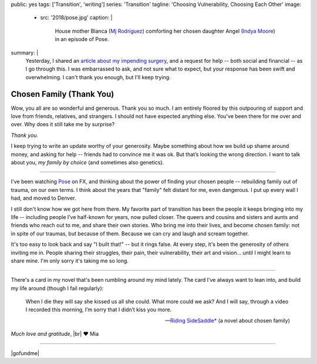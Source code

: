 public: yes
tags: ['Transition', 'writing']
series: 'Transition'
tagline: 'Choosing Vulnerability, Choosing Each Other'
image:
  - src: '2018/pose.jpg'
    caption: |
      House mother Blanca
      (`Mj Rodriguez <https://www.imdb.com/name/nm5049751/?ref_=tt_ov_st_sm>`_)
      comforting her chosen daughter Angel
      (`Indya Moore <https://www.imdb.com/name/nm8360867/>`_)
      in an episode of Pose.
summary: |
  Yesterday,
  I shared an `article about my impending surgery`_,
  and a request for help --
  both social and financial --
  as I go through this.
  I was embarrassed to ask,
  and not sure what to expect,
  but your response has been swift and overwhelming.
  I can't thank you enough,
  but I'll keep trying.

  .. _article about my impending surgery: /2018/07/17/surgery


*************************
Chosen Family (Thank You)
*************************

Wow, you all are so wonderful and generous.
Thank you so much.
I am entirely floored by this outpouring of support and love
from friends, relatives, and strangers.
I should not have expected anything else.
You've been there for me over and over.
Why does it still take me by surprise?

*Thank you.*

I keep trying to write an update
worthy of your generosity.
Maybe something about how we build up shame around money,
and asking for help --
friends had to convince me it was ok.
But that’s looking the wrong direction.
I want to talk about you,
*my family by choice*
(and sometimes also genetics).


------


I've been watching `Pose`_ on FX,
and thinking about the power of finding your chosen people --
rebuilding family out of trauma, on our own terms.
I think about the years that "family" felt distant for me,
even dangerous.
I put up every wall I had,
and moved to Denver.

.. _Pose: https://www.nytimes.com/2018/06/01/arts/television/pose-review-fx-ryan-murphy.html

I still don't know how we got here from there.
My favorite part of transition has been
the people it keeps bringing into my life --
including people I’ve half-known for years,
now pulled closer.
The queers and cousins and sisters and aunts and friends
who reach out to me,
and share their own stories.
Who bring me into their lives,
and become chosen family:
not in spite of our traumas, but because of them.
Because we can cry and laugh and scream together.

It's too easy to look back and say "I built that!" --
but it rings false.
At every step,
it's been the generosity of others inviting me in.
People sharing their struggles,
their pain, their vulnerability, their art and vision…
until I might learn to share mine.
I'm only sorry it's taking me so long.


------


There's a card in my novel
that's been rumbling around my mind lately.
The card I’ve always want to lean into,
and build my life around
(though I fail regularly):

  When I die they will say she kissed us all she could.
  What more could we ask?
  And I will say,
  through a video I recorded this morning,
  I’m sorry that I didn’t kiss you more.

  ---`Riding SideSaddle*`_ (a novel about chosen family)

*Much love and gratitude*, |br|
❤️ Mia

.. _`Riding SideSaddle*`: /writing/ridingsidesaddle/
.. |br| raw:: html

  <br />


------


|gofundme|

.. |gofundme| raw:: html

  <iframe class='gfm-media-widget' image='1' coinfo='1' width='100%' height='100%' frameborder='0' id='mias-medical-upgrade'></iframe><script src='//funds.gofundme.com/js/5.0/media-widget.js'></script>
